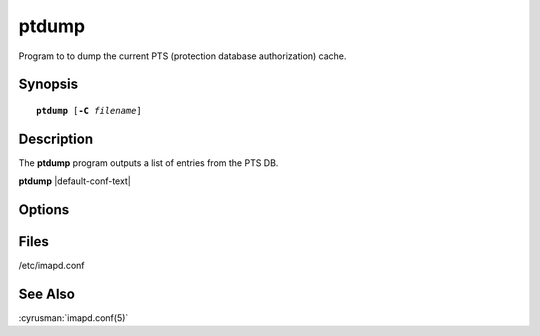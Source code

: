 .. cyrusman:: ptdump(8)

.. _imap-reference-manpages-systemcommands-ptdump:

==========
**ptdump**
==========

Program to to dump the current PTS (protection database authorization)
cache.

Synopsis
========

.. parsed-literal::

    **ptdump** [**-C** *filename*] 

Description
===========

The **ptdump** program outputs a list of entries from the PTS DB.

**ptdump** |default-conf-text|

Options
=======

.. program:: ptdump

.. option:: -C config-file

    |cli-dash-c-text|

Files
=====

/etc/imapd.conf

See Also
========
:cyrusman:`imapd.conf(5)`
